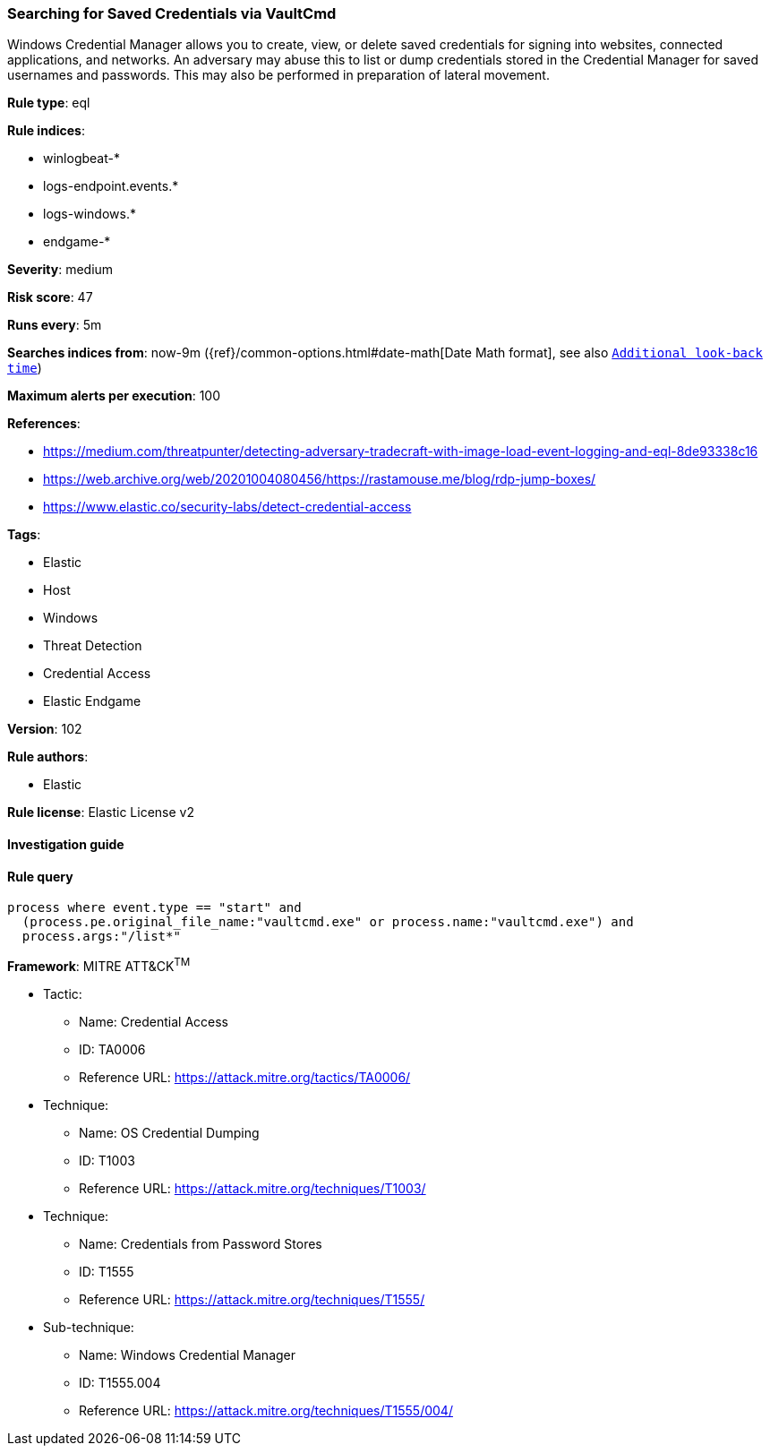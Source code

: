 [[prebuilt-rule-8-4-1-searching-for-saved-credentials-via-vaultcmd]]
=== Searching for Saved Credentials via VaultCmd

Windows Credential Manager allows you to create, view, or delete saved credentials for signing into websites, connected applications, and networks. An adversary may abuse this to list or dump credentials stored in the Credential Manager for saved usernames and passwords. This may also be performed in preparation of lateral movement.

*Rule type*: eql

*Rule indices*: 

* winlogbeat-*
* logs-endpoint.events.*
* logs-windows.*
* endgame-*

*Severity*: medium

*Risk score*: 47

*Runs every*: 5m

*Searches indices from*: now-9m ({ref}/common-options.html#date-math[Date Math format], see also <<rule-schedule, `Additional look-back time`>>)

*Maximum alerts per execution*: 100

*References*: 

* https://medium.com/threatpunter/detecting-adversary-tradecraft-with-image-load-event-logging-and-eql-8de93338c16
* https://web.archive.org/web/20201004080456/https://rastamouse.me/blog/rdp-jump-boxes/
* https://www.elastic.co/security-labs/detect-credential-access

*Tags*: 

* Elastic
* Host
* Windows
* Threat Detection
* Credential Access
* Elastic Endgame

*Version*: 102

*Rule authors*: 

* Elastic

*Rule license*: Elastic License v2


==== Investigation guide


[source, markdown]
----------------------------------

----------------------------------

==== Rule query


[source, js]
----------------------------------
process where event.type == "start" and
  (process.pe.original_file_name:"vaultcmd.exe" or process.name:"vaultcmd.exe") and
  process.args:"/list*"

----------------------------------

*Framework*: MITRE ATT&CK^TM^

* Tactic:
** Name: Credential Access
** ID: TA0006
** Reference URL: https://attack.mitre.org/tactics/TA0006/
* Technique:
** Name: OS Credential Dumping
** ID: T1003
** Reference URL: https://attack.mitre.org/techniques/T1003/
* Technique:
** Name: Credentials from Password Stores
** ID: T1555
** Reference URL: https://attack.mitre.org/techniques/T1555/
* Sub-technique:
** Name: Windows Credential Manager
** ID: T1555.004
** Reference URL: https://attack.mitre.org/techniques/T1555/004/
